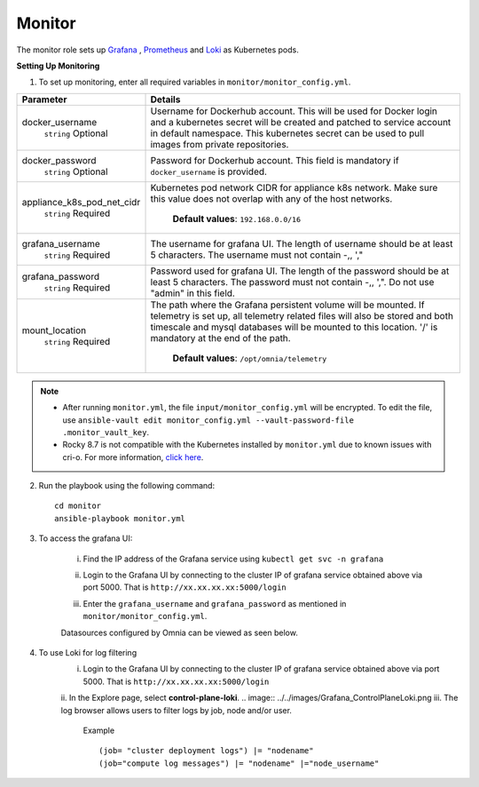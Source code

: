 Monitor
==========

The monitor role sets up `Grafana <https://grafana.com/>`_ ,  `Prometheus <https://prometheus.io/>`_ and `Loki <https://grafana.com/oss/loki/>`_ as Kubernetes pods.

**Setting Up Monitoring**

1. To set up monitoring, enter all required variables in ``monitor/monitor_config.yml``.


+----------------------------+--------------------------------------------------------------------------------------------------------------------------------------------------------------------------------------------------------------------------------------------------------------+
| Parameter                  | Details                                                                                                                                                                                                                                                      |
+============================+==============================================================================================================================================================================================================================================================+
| docker_username            | Username for Dockerhub account. This will be used for Docker login and a   kubernetes secret will be created and patched to service account in default   namespace.  This kubernetes secret can   be used to pull images from private repositories.          |
|      ``string``            |                                                                                                                                                                                                                                                              |
|      Optional              |                                                                                                                                                                                                                                                              |
+----------------------------+--------------------------------------------------------------------------------------------------------------------------------------------------------------------------------------------------------------------------------------------------------------+
| docker_password            | Password for Dockerhub account. This field is mandatory if   ``docker_username`` is provided.                                                                                                                                                                |
|      ``string``            |                                                                                                                                                                                                                                                              |
|      Optional              |                                                                                                                                                                                                                                                              |
+----------------------------+--------------------------------------------------------------------------------------------------------------------------------------------------------------------------------------------------------------------------------------------------------------+
| appliance_k8s_pod_net_cidr |  Kubernetes pod network CIDR for   appliance k8s network. Make sure this value does not overlap with any of the   host networks.                                                                                                                             |
|      ``string``            |                                                                                                                                                                                                                                                              |
|      Required              |      **Default values**: ``192.168.0.0/16``                                                                                                                                                                                                                  |
+----------------------------+--------------------------------------------------------------------------------------------------------------------------------------------------------------------------------------------------------------------------------------------------------------+
| grafana_username           | The username for grafana UI. The length of username should be at least 5   characters. The username must not contain -,\, ',"                                                                                                                                |
|      ``string``            |                                                                                                                                                                                                                                                              |
|      Required              |                                                                                                                                                                                                                                                              |
+----------------------------+--------------------------------------------------------------------------------------------------------------------------------------------------------------------------------------------------------------------------------------------------------------+
| grafana_password           | Password used for grafana UI. The length of the password should be at   least 5 characters. The password must not contain -,\, ',". Do not use   "admin" in this field.                                                                                      |
|      ``string``            |                                                                                                                                                                                                                                                              |
|      Required              |                                                                                                                                                                                                                                                              |
+----------------------------+--------------------------------------------------------------------------------------------------------------------------------------------------------------------------------------------------------------------------------------------------------------+
| mount_location             | The path where the Grafana persistent volume will be mounted.  If telemetry is set up, all telemetry   related files will also be stored and both timescale and mysql databases will   be mounted to this location. '/' is mandatory at the end of the path. |
|      ``string``            |                                                                                                                                                                                                                                                              |
|      Required              |      **Default values**: ``/opt/omnia/telemetry``                                                                                                                                                                                                            |
+----------------------------+--------------------------------------------------------------------------------------------------------------------------------------------------------------------------------------------------------------------------------------------------------------+


.. note::

    * After running ``monitor.yml``, the file ``input/monitor_config.yml`` will be encrypted. To edit the file, use ``ansible-vault edit monitor_config.yml --vault-password-file .monitor_vault_key``.

    * Rocky 8.7 is not compatible with the Kubernetes installed by ``monitor.yml`` due to known issues with cri-o. For more information, `click here <https://github.com/cri-o/cri-o/issues/6197>`_.

2. Run the playbook using the following command: ::

    cd monitor
    ansible-playbook monitor.yml


3. To access the grafana UI:

    i. Find the IP address of the Grafana service using ``kubectl get svc -n grafana``

    .. image:: ../../images/grafanaIP.png

    ii. Login to the Grafana UI by connecting to the cluster IP of grafana service obtained above via port 5000. That is ``http://xx.xx.xx.xx:5000/login``

    .. image:: ../../images/Grafana_login.png

    iii. Enter the ``grafana_username`` and ``grafana_password`` as mentioned in ``monitor/monitor_config.yml``.

    .. image:: ../../images/Grafana_Dashboards.png

    .. image:: ../../images/Grafana_Loki.png

    Datasources configured by Omnia can be viewed as seen below.

    .. image:: ../../images/Grafana_DataSources.png

4. To use Loki for log filtering
    i. Login to the Grafana UI by connecting to the cluster IP of grafana service obtained above via port 5000. That is ``http://xx.xx.xx.xx:5000/login``
    ii. In the Explore page, select **control-plane-loki**.
    .. image:: ../../images/Grafana_ControlPlaneLoki.png
    iii. The log browser allows users to filter logs by job, node and/or user.
        Example ::

            (job= "cluster deployment logs") |= "nodename"
            (job="compute log messages") |= "nodename" |="node_username"


